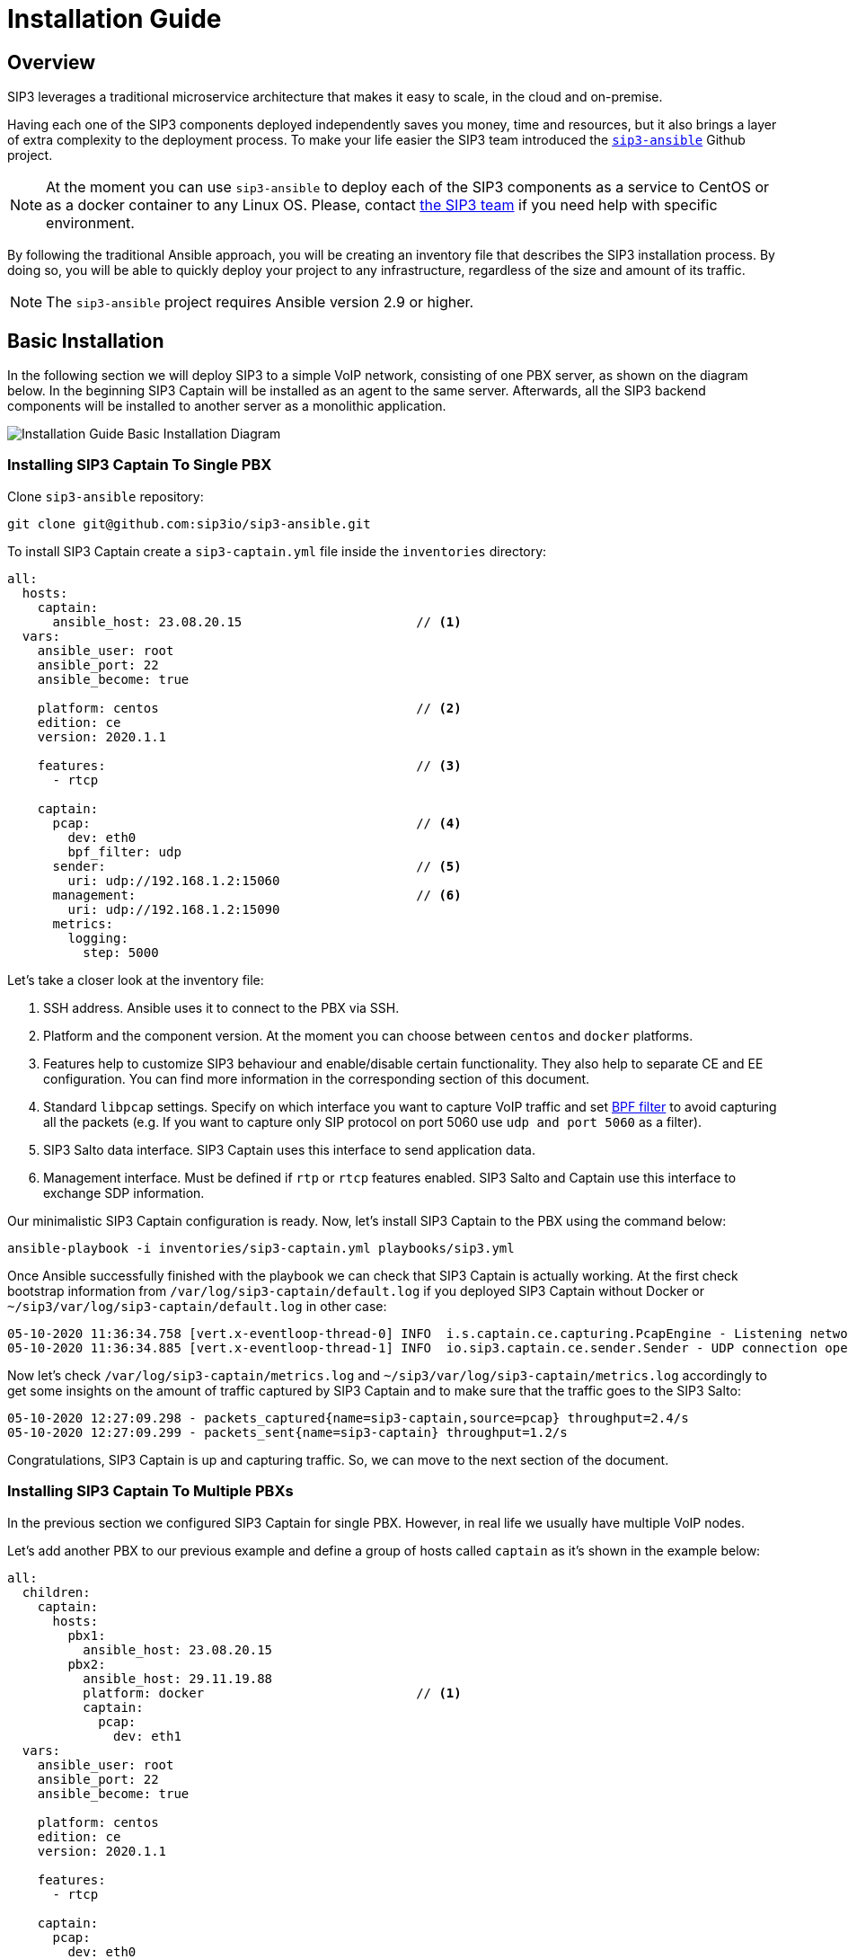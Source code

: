 = Installation Guide
:description: SIP3 Installation Guide

== Overview

SIP3 leverages a traditional microservice architecture that makes it easy to scale, in the cloud and on-premise.

Having each one of the SIP3 components deployed independently saves you money, time and resources, but it also brings a layer of extra complexity to the deployment process.
To make your life easier the SIP3 team introduced the https://github.com/sip3io/sip3-ansible[`sip3-ansible`] Github project.

NOTE: At the moment you can use `sip3-ansible` to deploy each of the SIP3 components as a service to CentOS or as a docker container to any Linux OS.
Please, contact mailto:support@sip3.io[the SIP3 team] if you need help with specific environment.

By following the traditional Ansible approach, you will be creating an inventory file that describes the SIP3 installation process.
By doing so, you will be able to quickly deploy your project to any infrastructure, regardless of the size and amount of its traffic.

NOTE: The `sip3-ansible` project requires Ansible version 2.9 or higher.

== Basic Installation

In the following section we will deploy SIP3 to a simple VoIP network, consisting of one PBX server, as shown on the diagram below.
In the beginning SIP3 Captain will be installed as an agent to the same server.
Afterwards, all the SIP3 backend components will be installed to another server as a monolithic application.

image::InstallationGuideBasicInstallationDiagram.jpg[Installation Guide Basic Installation Diagram]

=== Installing SIP3 Captain To Single PBX

Clone `sip3-ansible` repository:
```
git clone git@github.com:sip3io/sip3-ansible.git
```

To install SIP3 Captain create a `sip3-captain.yml` file inside the `inventories` directory:

[source,yaml]
----
all:
  hosts:
    captain:
      ansible_host: 23.08.20.15                       // <1>
  vars:
    ansible_user: root
    ansible_port: 22
    ansible_become: true

    platform: centos                                  // <2>
    edition: ce
    version: 2020.1.1

    features:                                         // <3>
      - rtcp

    captain:
      pcap:                                           // <4>
        dev: eth0
        bpf_filter: udp
      sender:                                         // <5>
        uri: udp://192.168.1.2:15060
      management:                                     // <6>
        uri: udp://192.168.1.2:15090
      metrics:
        logging:
          step: 5000
----

Let's take a closer look at the inventory file:

<1> SSH address. Ansible uses it to connect to the PBX via SSH.

<2> Platform and the component version. At the moment you can choose between `centos` and `docker` platforms.

<3> Features help to customize SIP3 behaviour and enable/disable certain functionality. They also help to separate CE and EE configuration. You can find more information in the corresponding section of this document.

<4> Standard `libpcap` settings. Specify on which interface you want to capture VoIP traffic and set https://biot.com/capstats/bpf.html[BPF filter] to avoid capturing all the packets (e.g. If you want to capture only SIP protocol on port 5060 use `udp and port 5060` as a filter).

<5> SIP3 Salto data interface. SIP3 Captain uses this interface to send application data.

<6> Management interface. Must be defined if `rtp` or `rtcp` features enabled. SIP3 Salto and Captain use this interface to exchange SDP information.

Our minimalistic SIP3 Captain configuration is ready. Now, let's install SIP3 Captain to the PBX using the command below:
```
ansible-playbook -i inventories/sip3-captain.yml playbooks/sip3.yml
```

Once Ansible successfully finished with the playbook we can check that SIP3 Captain is actually working. At the first check bootstrap information from `/var/log/sip3-captain/default.log` if you deployed SIP3 Captain without Docker or `~/sip3/var/log/sip3-captain/default.log` in other case:
```
05-10-2020 11:36:34.758 [vert.x-eventloop-thread-0] INFO  i.s.captain.ce.capturing.PcapEngine - Listening network interface: eth0
05-10-2020 11:36:34.885 [vert.x-eventloop-thread-1] INFO  io.sip3.captain.ce.sender.Sender - UDP connection opened: udp://192.168.1.2:15060
```

Now let's check `/var/log/sip3-captain/metrics.log` and `~/sip3/var/log/sip3-captain/metrics.log` accordingly to get some insights on the amount of traffic captured by SIP3 Captain and to make sure that the traffic goes to the SIP3 Salto:
```
05-10-2020 12:27:09.298 - packets_captured{name=sip3-captain,source=pcap} throughput=2.4/s
05-10-2020 12:27:09.299 - packets_sent{name=sip3-captain} throughput=1.2/s
```

Congratulations, SIP3 Captain is up and capturing traffic. So, we can move to the next section of the document.

=== Installing SIP3 Captain To Multiple PBXs

In the previous section we configured SIP3 Captain for single PBX. However, in real life we usually have multiple VoIP nodes.

Let's add another PBX to our previous example and define a group of hosts called `captain` as it's shown in the example below:

[source,yaml]
----
all:
  children:
    captain:
      hosts:
        pbx1:
          ansible_host: 23.08.20.15
        pbx2:
          ansible_host: 29.11.19.88
          platform: docker                            // <1>
          captain:
            pcap:
              dev: eth1
  vars:
    ansible_user: root
    ansible_port: 22
    ansible_become: true

    platform: centos
    edition: ce
    version: 2020.1.1

    features:
      - rtcp

    captain:
      pcap:
        dev: eth0
        bpf_filter: udp
      sender:
        uri: udp://192.168.1.2:15060
      management:
        uri: udp://192.168.1.2:15090
      metrics:
        logging:
          step: 5000
----

<1> Each SIP3 Captain instance can be configured separately by re-assigning global variables withing the host section. Re-assigned variables will be merged with the global one accordingly to https://docs.ansible.com/ansible/latest/user_guide/playbooks_variables.html#variable-precedence-where-should-i-put-a-variable[Ansible precedence convention].

Now we can use the same command from the previous section to install both SIP3 Captains:
```
ansible-playbook -i inventories/sip3-captain.yml playbooks/sip3.yml
```

As you can see installing multiple SIP3 Captains as easy as installing one.

=== Uninstalling SIP3 Captain

To uninstall SIP3 Captain use the command bellow. Please, take a look at additional `extra-vars` parameter:
```
ansible-playbook -i inventories/sip3-captain.yml playbooks/sip3.yml --extra-vars "state=absent"
```

=== Installing SIP3 Backend Components

This document will be updated soon...